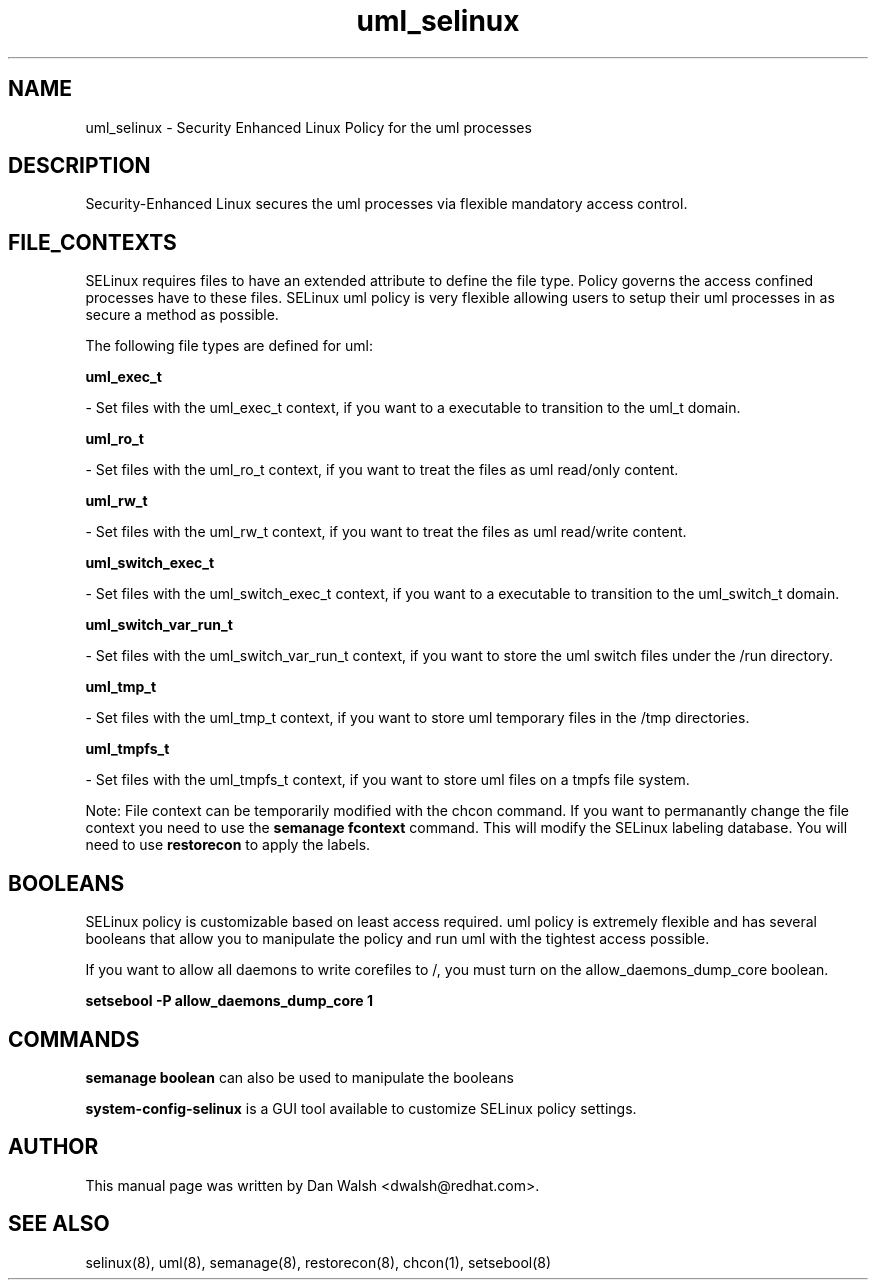 .TH  "uml_selinux"  "8"  "16 Feb 2012" "dwalsh@redhat.com" "uml Selinux Policy documentation"
.SH "NAME"
uml_selinux \- Security Enhanced Linux Policy for the uml processes
.SH "DESCRIPTION"

Security-Enhanced Linux secures the uml processes via flexible mandatory access
control.  
.SH FILE_CONTEXTS
SELinux requires files to have an extended attribute to define the file type. 
Policy governs the access confined processes have to these files. 
SELinux uml policy is very flexible allowing users to setup their uml processes in as secure a method as possible.
.PP 
The following file types are defined for uml:


.EX
.B uml_exec_t 
.EE

- Set files with the uml_exec_t context, if you want to a executable to transition to the uml_t domain.


.EX
.B uml_ro_t 
.EE

- Set files with the uml_ro_t context, if you want to treat the files as uml read/only content.


.EX
.B uml_rw_t 
.EE

- Set files with the uml_rw_t context, if you want to treat the files as uml read/write content.


.EX
.B uml_switch_exec_t 
.EE

- Set files with the uml_switch_exec_t context, if you want to a executable to transition to the uml_switch_t domain.


.EX
.B uml_switch_var_run_t 
.EE

- Set files with the uml_switch_var_run_t context, if you want to store the uml switch files under the /run directory.


.EX
.B uml_tmp_t 
.EE

- Set files with the uml_tmp_t context, if you want to store uml temporary files in the /tmp directories.


.EX
.B uml_tmpfs_t 
.EE

- Set files with the uml_tmpfs_t context, if you want to store uml files on a tmpfs file system.

Note: File context can be temporarily modified with the chcon command.  If you want to permanantly change the file context you need to use the 
.B semanage fcontext 
command.  This will modify the SELinux labeling database.  You will need to use
.B restorecon
to apply the labels.

.SH BOOLEANS
SELinux policy is customizable based on least access required.  uml policy is extremely flexible and has several booleans that allow you to manipulate the policy and run uml with the tightest access possible.


.PP
If you want to allow all daemons to write corefiles to /, you must turn on the allow_daemons_dump_core boolean.

.EX
.B setsebool -P allow_daemons_dump_core 1
.EE

.SH "COMMANDS"

.B semanage boolean
can also be used to manipulate the booleans

.PP
.B system-config-selinux 
is a GUI tool available to customize SELinux policy settings.

.SH AUTHOR	
This manual page was written by Dan Walsh <dwalsh@redhat.com>.

.SH "SEE ALSO"
selinux(8), uml(8), semanage(8), restorecon(8), chcon(1), setsebool(8)